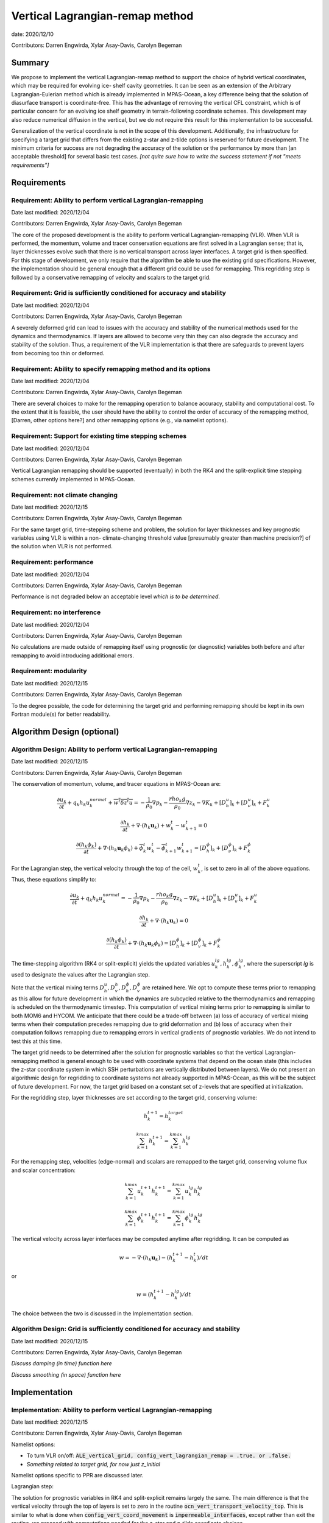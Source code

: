 .. role:: red

Vertical Lagrangian-remap method
================================

date: 2020/12/10

Contributors: Darren Engwirda, Xylar Asay-Davis, Carolyn Begeman



Summary
-------

We propose to implement the vertical Lagrangian-remap method to support the 
choice of hybrid vertical coordinates, which may be required for evolving ice-
shelf cavity geometries. It can be seen as an extension of the Arbitrary 
Lagrangian-Eulerian method which is already implemented in MPAS-Ocean, a key 
difference being that the solution of diasurface transport is coordinate-free. 
This has the advantage of removing the vertical CFL constraint, which is of 
particular concern for an evolving ice shelf geometry in terrain-following 
coordinate schemes. This development may also reduce numerical diffusion in the
vertical, but we do not require this result for this implementation to be 
successful.

Generalization of the vertical coordinate is not in the scope of this development. 
Additionally, the infrastructure for specifying a target grid that differs from 
the existing z-star and z-tilde options is reserved for future development.
The minimum criteria for success are not degrading the accuracy of the solution 
or the performance by more than [an acceptable threshold] for several basic test 
cases. 
*[not quite sure how to write the success statement if not "meets requirements"]*


Requirements
------------

Requirement: Ability to perform vertical Lagrangian-remapping
^^^^^^^^^^^^^^^^^^^^^^^^^^^^^^^^^^^^^^^^^^^^^^^^^^^^^^^^^^^^^

Date last modified: 2020/12/04

Contributors: Darren Engwirda, Xylar Asay-Davis, Carolyn Begeman

The core of the proposed development is the ability to perform vertical 
Lagrangian-remapping (VLR). When VLR is performed, the momentum, volume and 
tracer conservation equations are first solved in a Lagrangian sense; that is, 
layer thicknesses evolve such that there is no vertical transport across layer 
interfaces. A target grid is then specified. For this stage of development, 
we only require that the algorithm be able to use the existing grid 
specifications. However, the implementation should be general enough that 
a different grid could be used for remapping. This regridding step is followed 
by a conservative remapping of velocity and scalars to the target grid. 

Requirement: Grid is sufficiently conditioned for accuracy and stability
^^^^^^^^^^^^^^^^^^^^^^^^^^^^^^^^^^^^^^^^^^^^^^^^^^^^^^^^^^^^^^^^^^^^^^^^

Date last modified: 2020/12/04

Contributors: Darren Engwirda, Xylar Asay-Davis, Carolyn Begeman

A severely deformed grid can lead to issues with the accuracy and stability of 
the numerical methods used for the dynamics and thermodynamics. If layers are 
allowed to become very thin they can also degrade the accuracy and stability of 
the solution. Thus, a requirement of the VLR implementation is that there are 
safeguards to prevent layers from becoming too thin or deformed. 

Requirement: Ability to specify remapping method and its options
^^^^^^^^^^^^^^^^^^^^^^^^^^^^^^^^^^^^^^^^^^^^^^^^^^^^^^^^^^^^^^^^

Date last modified: 2020/12/04

Contributors: Darren Engwirda, Xylar Asay-Davis, Carolyn Begeman

There are several choices to make for the remapping operation to balance accuracy, 
stability and computational cost. To the extent that it is feasible, the user 
should have the ability to control the order of accuracy of the remapping method,
[Darren, other options here?] and other remapping options (e.g., via namelist options).

Requirement: Support for existing time stepping schemes
^^^^^^^^^^^^^^^^^^^^^^^^^^^^^^^^^^^^^^^^^^^^^^^^^^^^^^^

Date last modified: 2020/12/04

Contributors: Darren Engwirda, Xylar Asay-Davis, Carolyn Begeman

Vertical Lagrangian remapping should be supported (eventually) in both the RK4 
and the split-explicit time stepping schemes currently implemented in MPAS-Ocean. 

Requirement: not climate changing
^^^^^^^^^^^^^^^^^^^^^^^^^^^^^^^^^

Date last modified: 2020/12/15

Contributors: Darren Engwirda, Xylar Asay-Davis, Carolyn Begeman

For the same target grid, time-stepping scheme and problem, the solution for 
layer thicknesses and key prognostic variables using VLR is within a non-
climate-changing threshold value [presumably greater than machine precision?] 
of the solution when VLR is not performed.

Requirement: performance
^^^^^^^^^^^^^^^^^^^^^^^^

Date last modified: 2020/12/04

Contributors: Darren Engwirda, Xylar Asay-Davis, Carolyn Begeman

Performance is not degraded below an acceptable level *which is to be 
determined*.

Requirement: no interference
^^^^^^^^^^^^^^^^^^^^^^^^^^^^

Date last modified: 2020/12/04

Contributors: Darren Engwirda, Xylar Asay-Davis, Carolyn Begeman

No calculations are made outside of remapping itself using prognostic (or 
diagnostic) variables both before and after remapping to avoid introducing 
additional errors.

Requirement: modularity
^^^^^^^^^^^^^^^^^^^^^^^

Date last modified: 2020/12/15

Contributors: Darren Engwirda, Xylar Asay-Davis, Carolyn Begeman

To the degree possible, the code for determining the target grid and performing 
remapping should be kept in its own Fortran module(s) for better readability.



Algorithm Design (optional)
---------------------------

Algorithm Design: Ability to perform vertical Lagrangian-remapping
^^^^^^^^^^^^^^^^^^^^^^^^^^^^^^^^^^^^^^^^^^^^^^^^^^^^^^^^^^^^^^^^^^

Date last modified: 2020/12/15

Contributors: Darren Engwirda, Xylar Asay-Davis, Carolyn Begeman

The conservation of momentum, volume, and tracer equations in MPAS-Ocean are:

.. math::

   \frac{\partial u_k}{\partial t} + q_k h_k u_k^{normal} + \overline{w^t \delta z^t u} = -\frac{1}{\rho_0} \nabla p_k - \frac{rho_k g}{\rho_0} \nabla z_k - \nabla K_k + [D_h^u]_k + [D_{\nu}^u]_k + F_k^u
   
   \frac{\partial h_k}{\partial t} + \nabla \cdot (h_k \mathbf{u}_k) + w_k^t - w_{k+1}^t = 0

   \frac{\partial (h_k \phi_k)}{\partial t} + \nabla \cdot (h_k \mathbf{u}_k \phi_k) + \overline{\phi}_k^t w_k^t - \overline{\phi}_{k+1}^t w_{k+1}^t = [D_h^{\phi}]_k + [D_{\nu}^{\phi}]_k + F_k^{\phi}
   
For the Lagrangian step, the vertical velocity through the top of the cell, :math:`w_k^t`, is set to zero in all of the above equations. Thus, these equations simplify to:

.. math::

   \frac{\partial u_k}{\partial t} + q_k h_k u_k^{normal} = -\frac{1}{\rho_0} \nabla p_k - \frac{rho_k g}{\rho_0} \nabla z_k - \nabla K_k + [D_h^u]_k + [D_{v}^u]_k + F_k^u
   
   \frac{\partial h_k}{\partial t} + \nabla \cdot (h_k \mathbf{u}_k) = 0

   \frac{\partial (h_k \phi_k)}{\partial t} + \nabla \cdot (h_k \mathbf{u}_k \phi_k) = [D_h^{\phi}]_k + [D_{v}^{\phi}]_k + F_k^{\phi}
   
The time-stepping algorithm (RK4 or split-explicit) yields the updated 
variables :math:`u_k^{lg},h_k^{lg},\phi_k^{lg}`, where the superscript
*lg* is used to designate the values after the Lagrangian step.

Note that the vertical mixing terms :math:`D_h^u, D_v^h, D_h^{\phi}, D_v^{\phi}` 
are retained here. We opt to compute these terms prior to remapping as this 
allow for future development in which the dynamics are subcycled relative to 
the thermodynamics and remapping is scheduled on the thermodynamic timestep. 
This computation of vertical mixing terms prior to remapping is similar to 
both MOM6 and HYCOM. We anticipate that there could be a trade-off between (a)
loss of accuracy of vertical mixing terms when their computation precedes 
remapping due to grid deformation and (b) loss of accuracy when their 
computation follows remapping due to remapping errors in vertical gradients of 
prognostic variables. We do not intend to test this at this time.

The target grid needs to be determined after the solution for prognostic 
variables so that the vertical Lagrangian-remapping method is general enough to
be used with coordinate systems that depend on the ocean state (this includes 
the z-star coordinate system in which SSH perturbations are vertically 
distributed between layers). We do not present an algorithmic design for 
regridding to coordinate systems not already supported in MPAS-Ocean, as this 
will be the subject of future development. For now, the target grid based on a 
constant set of z-levels that are specified at initialization.

For the regridding step, layer thicknesses are set according to the target 
grid, conserving volume:

.. math::

   h_k^{t+1} = h_k^{target}
   
   \sum_{k=1}^{kmax}h_k^{t+1} = \sum_{k=1}^{kmax}h_k^{lg}


For the remapping step, velocities (edge-normal) and scalars are remapped to 
the target grid, conserving volume flux and scalar concentration:

.. math::

   \sum_{k=1}^{kmax} u_k^{t+1} h_k^{t+1} = \sum_{k=1}^{kmax} u_k^{lg} h_k^{lg}
   
   \sum_{k=1}^{kmax} \phi_k^{t+1} h_k^{t+1} = \sum_{k=1}^{kmax} \phi_k^{lg} h_k^{lg}

The vertical velocity across layer interfaces may be computed anytime after 
regridding. It can be computed as 

.. math::

   w = - \nabla \cdot (h_k \mathbf{u}_k) - (h_k^{t+1} - h_k^t)/dt

or

.. math::

   w = (h_k^{t+1} - h_k^lg)/dt

The choice between the two is discussed in the Implementation section.

Algorithm Design: Grid is sufficiently conditioned for accuracy and stability
^^^^^^^^^^^^^^^^^^^^^^^^^^^^^^^^^^^^^^^^^^^^^^^^^^^^^^^^^^^^^^^^^^^^^^^^^^^^^

Date last modified: 2020/12/15

Contributors: Darren Engwirda, Xylar Asay-Davis, Carolyn Begeman

*Discuss damping (in time) function here*

*Discuss smoothing (in space) function here*



Implementation
--------------

Implementation: Ability to perform vertical Lagrangian-remapping
^^^^^^^^^^^^^^^^^^^^^^^^^^^^^^^^^^^^^^^^^^^^^^^^^^^^^^^^^^^^^^^^

Date last modified: 2020/12/15

Contributors: Darren Engwirda, Xylar Asay-Davis, Carolyn Begeman

Namelist options:

- To turn VLR on/off: 
  :code:`ALE_vertical_grid, config_vert_lagrangian_remap = .true. or .false.`
- *Something related to target grid, for now just z_initial*

Namelist options specific to PPR are discussed later.

Lagrangian step:

The solution for prognostic variables in RK4 and split-explicit remains
largely the same. The main difference is that the vertical velocity through 
the top of layers is set to zero in the routine 
:code:`ocn_vert_transport_velocity_top`. This is similar to what is done when 
:code:`config_vert_coord_movement` is :code:`impermeable_interfaces`, except 
rather than exit the routine, we proceed with computations needed for the z-star and
z-tilde coordinate choices.

*Other modifications to ocn_vert_transport_velocity_top are not yet determined.*
We will likely need to bypass the :code:`ocn_ALE_thickness` call in 
:code:`ocn_vert_transport_velocity_top` so that the adjustments of layer 
thickness for SSH perturbations occur during the regridding step.


Regridding step(s):

#. :math:`z_k^1`, the depth of the top of the layer, is determined based on 
   an analytical expression for the grid. 
   The simplest case is constant z-levels, :math:`z_k^1 = z_k^{init}`.
   Since :math:`z_k^1` can be a function of the ocean state (e.g., :math:`\rho` 
   for isopycnal coordinates, regridding doesn't begin until after the solution 
   for prognostic variables.
#. Superimpose SSH perturbations according to one of the existing depth-
   dependent functions, :math:`z_k^2 = z_k^1 + c(z) \: \eta`. As in 
   :code:`ocn_ALE_thickness`, layer thicknesses are adjusted from the seafloor 
   upwards. Ideally, there is a single function that is used for both ALE
   implementations, with and without VLR.
#. Apply conditioning steps outlined in the following section.
#. Update :code:`layerThicknessEdge` from the updated :code:`layerThickness`
   using routine :code:`ocn_diagnostic_solve_layerThicknessEdge`. Note that 
   :code:`zTop, zMid` are updated later when :code:`ocn_diagnostic_solve` is 
   called.

All of the regridding steps will be performed from a separate module.
This topic is further addressed in section Implementation: modularity.


Remapping step:

Layer thickness has already been updated to reflect Lagrangian motion when 
:code:`ocn_tend_thick` is called. This is stored in 
:code:`layerThickness(tlev=2)`.

There is a new remapping routine with inputs:

- :code:`layerThickness(tlev=2)` for scalars
- :code:`layerThicknessEdge(tlev=2)` for velocity
- :code:`bottomDepth`
- :code:`layerThicknessTarget`
- :code:`layerThicknessEdgeTarget`
- Remapped and updated: :code:`normalVelocity`
- Remapped and updated: All members of :code:`tracerPool` unless 
  :code:`activeTracersOnly`, in which case only the :code:`activeTracers`
- *This may not be a complete list*

This routine makes calls to the PPR library

*More details here*

Some implementation considerations for PPR:
 
- Error-checking in PPR: make consistent with MPAS errors, consider additional
  error checks
- *Add more here*

:code:`layerThickness(tlev=2)` is then overwritten with the new layer thickness.

After remapping, :code:`ocn_diagnostic_solve` is called. This is needed to 
compute the density and pressure fields based on the remapped ocean state and
the diagnostic field :code:`vertVelocityTop` which is the vertical velocity 
through the top of the layer. This is only used as a diagnostic variable for 
computing the MOC streamfunction. None of the mixing parameterizations require
a vertical velocity (Eulerian or diasurface velocity).

Note: if `vertVelocityTop` is computed between regridding and remapping then it 
can be computed as 

.. code::
   
   vertVelocityTop(k) = vertVelocityTop(k+1) - div_hu(k) - 
                        (layerThickness(k,tlev=2) - layerThickness(k,tlev=1))/dt

If `vertVelocityTop` is computed after remapping, then :code:`div_hu` is no
longer appropriate as it has been remapped. In this case, the Lagrangian layer 
thickness should be stored in a scratch variable and then the vertical velocity 
through the top of the layer can be computed:

.. code::

   layerThicknessALE = layerThickness(tlev=2)
   
   layerThickness(tlev=2) = layerThicknessTarget
   
   vertVelocityTop = (layerThickness(tlev=2) - layerThicknessALE)/dt

The computation of :code:`vertTransportVelocityTop` and 
:code:`vertGMBolusVelocitytop` is unchanged as these fields represent Eulerian 
velocities.

Implementation: Grid is sufficiently conditioned for accuracy and stability
^^^^^^^^^^^^^^^^^^^^^^^^^^^^^^^^^^^^^^^^^^^^^^^^^^^^^^^^^^^^^^^^^^^^^^^^^^^

Date last modified: 2020/12/15

Contributors: Darren Engwirda, Xylar Asay-Davis, Carolyn Begeman

After determining the target grid, perform the following steps:

#. Apply damping function to limit the rate of grid movement in one timestep 
   [and enforce a maximum movement limit?]. 
#. Optional: Assign :math:`h_k^{t+1}` to :math:`h_k^{lg}` if 
   :math:`h_k^{t+1} - h_k^{lg}` is less than a minimum thickness alteration. 
   This motivated by accuracy considerations, as each remapping may introduce 
   errors. *Darren, would this improve PPR computational performance?*
#. Smooth the layer interfaces to reduce horizontal gradients in layer 
   thickness while conserving volume.
#. Apply minimum layer thickness criterion. 

Namelist options:

- Minimum layer thickness
- Maximum thickness change during remapping
- Optional: minimum thickness change for remapping to occur
- *Parameters in damping function*
- *Parameters in smoothing function*

Implementation: Ability to specify remapping method and its options
^^^^^^^^^^^^^^^^^^^^^^^^^^^^^^^^^^^^^^^^^^^^^^^^^^^^^^^^^^^^^^^^^^^

Date last modified: 2020/12/15

Contributors: Darren Engwirda, Xylar Asay-Davis, Carolyn Begeman

Namelist options:

- frequency with which remapping should be performed (on which timestep)
- order of the remapping
- order of edge slope estimates
- monotone limiter
- boundary condition option
- option to output some diagnostics?
- *Some other remapping options here*


Implementation: Support for existing time stepping schemes
^^^^^^^^^^^^^^^^^^^^^^^^^^^^^^^^^^^^^^^^^^^^^^^^^^^^^^^^^^

Date last modified: 2020/12/15

Contributors: Darren Engwirda, Xylar Asay-Davis, Carolyn Begeman

:code:`vertAleTransportTop` is set to zero for both time stepping schemes from 
:code:`ocn_vert_transport_velocity_top`.

*Some details here about how to treat ALE_thickness*

Implementation: performance
^^^^^^^^^^^^^^^^^^^^^^^^^^^

Date last modified: 2020/12/15

Contributors: Darren Engwirda, Xylar Asay-Davis, Carolyn Begeman

Options for improving performance:

- Using the split-explicit scheme
- Splitting the scalar and momentum timesteps
- Only remapping when the change in thickness exceeds given threshold
- Optimizing/parallelizing PPR?

Implementation: no interference
^^^^^^^^^^^^^^^^^^^^^^^^^^^^^^^

Date last modified: 2020/12/15

Contributors: Darren Engwirda, Xylar Asay-Davis, Carolyn Begeman

Ensure that no calculations are made outside of remapping itself using 
prognostic (or diagnostic) variables both before and after remapping to avoid 
introducing additional errors.

Look for places in the code where prognostic variables are used at the previous 
timestep.

Implementation: modularity
^^^^^^^^^^^^^^^^^^^^^^^^^^

Date last modified: 2020/12/15

Contributors: Darren Engwirda, Xylar Asay-Davis, Carolyn Begeman

Remapping operations (PPR) are performed in a separate routine. 

Target grid levels should be determined in a separate routine.


Testing
-------

Testing and Validation: Ability to perform vertical Lagrangian-remapping
^^^^^^^^^^^^^^^^^^^^^^^^^^^^^^^^^^^^^^^^^^^^^^^^^^^^^^^^^^^^^^^^^^^^^^^^

Date last modified: 2020/12/15

Contributors: Darren Engwirda, Xylar Asay-Davis, Carolyn Begeman

Ability to handle strong vertical velocities: 

- baroclinic channel test case (?)

Evaluating spurious mixing due to remapping: Compare with and without VLR

- Internal wave test case
- Dense overflow test case

Tests for nightly regression suite:

- *TBD*

Testing and Validation: Grid is sufficiently conditioned for accuracy and stability
^^^^^^^^^^^^^^^^^^^^^^^^^^^^^^^^^^^^^^^^^^^^^^^^^^^^^^^^^^^^^^^^^^^^^^^^^^^^^^^^^^^

Date last modified: 2020/12/15

Contributors: Darren Engwirda, Xylar Asay-Davis, Carolyn Begeman

Determine what values of smoothing and damping parameters yield accuracy and 
stability.

Testing and Validation: Support for existing time stepping schemes
^^^^^^^^^^^^^^^^^^^^^^^^^^^^^^^^^^^^^^^^^^^^^^^^^^^^^^^^^^^^^^^^^^

Date last modified: 2020/12/15

Contributors: Darren Engwirda, Xylar Asay-Davis, Carolyn Begeman

Internal wave test case. Set the target grid equal both with and without VLR.

Results from RK4 with and without VLR: 

Results from split-explicit with and without VLR: 

Testing and Validation: not climate changing
^^^^^^^^^^^^^^^^^^^^^^^^^^^^^^^^^^^^^^^^^^^^

Date last modified: 2020/12/15

Contributors: Darren Engwirda, Xylar Asay-Davis, Carolyn Begeman

Global ocean test case (?)

Testing and Validation: performance
^^^^^^^^^^^^^^^^^^^^^^^^^^^^^^^^^^^

Date last modified: 2020/12/15

Contributors: Darren Engwirda, Xylar Asay-Davis, Carolyn Begeman

*Choose which test case(s) to evaluate performance with*

Testing and Validation: conservation
^^^^^^^^^^^^^^^^^^^^^^^^^^^^^^^^^^^^

Date last modified: 2020/12/15

Contributors: Darren Engwirda, Xylar Asay-Davis, Carolyn Begeman

Tests of PPR alone and embedded.

Vertical resolution convergence test: 

Nightly regression suite test:

- *TBD*

Testing and Validation: no interference
^^^^^^^^^^^^^^^^^^^^^^^^^^^^^^^^^^^^^^^

Date last modified: 2020/12/15

Contributors: Darren Engwirda, Xylar Asay-Davis, Carolyn Begeman

Temporarily set prognosticVariable(tlev=1) to unrealistic value after remapping 
so that any errors due to interference will be detectable?

